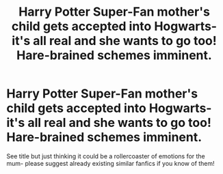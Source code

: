 #+TITLE: Harry Potter Super-Fan mother's child gets accepted into Hogwarts- it's all real and she wants to go too! Hare-brained schemes imminent.

* Harry Potter Super-Fan mother's child gets accepted into Hogwarts- it's all real and she wants to go too! Hare-brained schemes imminent.
:PROPERTIES:
:Author: beelezebuzzin
:Score: 1
:DateUnix: 1581199710.0
:DateShort: 2020-Feb-09
:FlairText: Prompt
:END:
See title but just thinking it could be a rollercoaster of emotions for the mum- please suggest already existing similar fanfics if you know of them!

